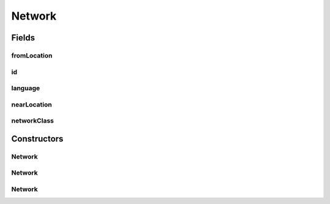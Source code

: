 .. java:import:: android.arch.persistence.room Embedded

.. java:import:: android.arch.persistence.room Entity

.. java:import:: android.arch.persistence.room PrimaryKey

.. java:import:: java.io Serializable

Network
=======

.. java:package:: org.codethechange.culturemesh.models
   :noindex:

.. java:type:: @Entity public class Network implements Serializable

   Created by nathaniel on 11/10/17.

Fields
------
fromLocation
^^^^^^^^^^^^

.. java:field:: @Embedded public FromLocation fromLocation
   :outertype: Network

id
^^

.. java:field:: @PrimaryKey public long id
   :outertype: Network

language
^^^^^^^^

.. java:field:: @Embedded public Language language
   :outertype: Network

nearLocation
^^^^^^^^^^^^

.. java:field:: @Embedded public NearLocation nearLocation
   :outertype: Network

networkClass
^^^^^^^^^^^^

.. java:field:: public boolean networkClass
   :outertype: Network

   networkClass is a boolean determining if a network is fromloc->nearLoc or language->nearLoc. true: fromLoc->nearLoc false: lang->nearLoc

Constructors
------------
Network
^^^^^^^

.. java:constructor:: public Network()
   :outertype: Network

   We don't have posts, events, and users fields because they are so large and often unnecessary. Instead, pass the id into an API.Get.networkUsers(), API.Get.networkEvents(), or or API.networkPosts() (asynchronously of course) to get these fields.

Network
^^^^^^^

.. java:constructor:: public Network(NearLocation nearLocation, FromLocation fromLocation, long id)
   :outertype: Network

Network
^^^^^^^

.. java:constructor:: public Network(NearLocation nearLocation, Language lang, long id)
   :outertype: Network

